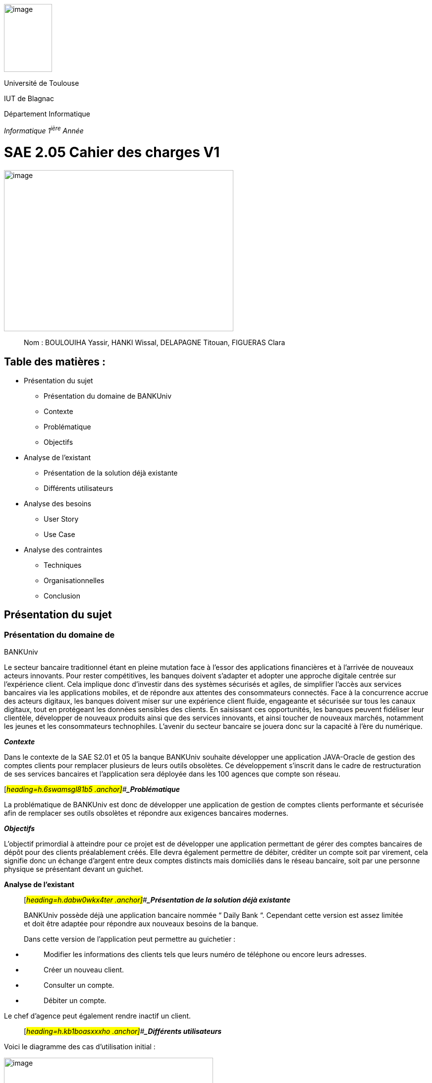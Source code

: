 image:vertopal_00d0b273145f4630a2fbce914b373919/media/image2.jpg[image,width=97,height=137]

Université de Toulouse

IUT de Blagnac

Département Informatique

_Informatique 1^ière^ Année_



# SAE 2.05 Cahier des charges V1


image:vertopal_00d0b273145f4630a2fbce914b373919/media/image5.png[image,width=463,height=325]

____
Nom : BOULOUIHA Yassir, HANKI Wissal, DELAPAGNE Titouan, FIGUERAS
Clara
____


## Table des matières :

* Présentation du sujet
** Présentation du domaine de BANKUniv 
** Contexte 
** Problématique
** Objectifs
* Analyse de l'existant 
** Présentation de la solution déjà existante 
** Différents utilisateurs
* Analyse des besoins 
** User Story 
** Use Case 
* Analyse des contraintes 
** Techniques 
** Organisationnelles 
** Conclusion



== Présentation du sujet 

=== Présentation du domaine de
BANKUniv

Le secteur bancaire traditionnel étant en pleine mutation face à l’essor
des applications financières et à l’arrivée de nouveaux acteurs
innovants. Pour rester compétitives, les banques doivent s’adapter et
adopter une approche digitale centrée sur l’expérience client. Cela
implique donc d’investir dans des systèmes sécurisés et agiles, de
simplifier l’accès aux services bancaires via les applications mobiles,
et de répondre aux attentes des consommateurs connectés. Face à la
concurrence accrue des acteurs digitaux, les banques doivent miser sur
une expérience client fluide, engageante et sécurisée sur tous les
canaux digitaux, tout en protégeant les données sensibles des clients.
En saisissant ces opportunités, les banques peuvent fidéliser leur
clientèle, développer de nouveaux produits ainsi que des services
innovants, et ainsi toucher de nouveaux marchés, notamment les jeunes et
les consommateurs technophiles. L’avenir du secteur bancaire se jouera
donc sur la capacité à l’ère du numérique.

*_Contexte_*

Dans le contexte de la SAE S2.01 et 05 la banque BANKUniv souhaite
développer une application JAVA-Oracle de gestion des comptes clients
pour remplacer plusieurs de leurs outils obsolètes. Ce développement
s'inscrit dans le cadre de restructuration de ses services bancaires et
l’application sera déployée dans les 100 agences que compte son réseau.

[#_heading=h.6swamsgl81b5 .anchor]##*_Problématique_*

La problématique de BANKUniv est donc de développer une application de
gestion de comptes clients performante et sécurisée afin de remplacer
ses outils obsolètes et répondre aux exigences bancaires modernes.

*_Objectifs_*

L’objectif primordial à atteindre pour ce projet est de développer une
application permettant de gérer des comptes bancaires de dépôt pour des
clients préalablement créés. Elle devra également permettre de débiter,
créditer un compte soit par virement, cela signifie donc un échange
d’argent entre deux comptes distincts mais domiciliés dans le réseau
bancaire, soit par une personne physique se présentant devant un
guichet.

*Analyse de l’existant*

____
[#_heading=h.dabw0wkx4ter .anchor]##*_Présentation de la solution déjà
existante_*

BANKUniv possède déjà une application bancaire nommée “ Daily Bank “.
Cependant cette version est assez limitée et doit être adaptée pour
répondre aux nouveaux besoins de la banque.

Dans cette version de l’application peut permettre au guichetier :
____

* {blank}
+
____
Modifier les informations des clients tels que leurs numéro de téléphone
ou encore leurs adresses.
____
* {blank}
+
____
Créer un nouveau client.
____
* {blank}
+
____
Consulter un compte.
____
* {blank}
+
____
Débiter un compte.
____

Le chef d'agence peut également rendre inactif un client.

____
[#_heading=h.kb1boasxxxho .anchor]##*_Différents utilisateurs_*
____

Voici le diagramme des cas d’utilisation initial :

image:vertopal_00d0b273145f4630a2fbce914b373919/media/image3.png[image,width=422,height=382]

== Analyse des besoins 

[#_heading=h.d7a2n9v2wz .anchor]##

=== link:#_heading=h.hybkx11zt3g9[User Story]

[.underline]#User Story 1:#

En tant que Guichetier, je souhaite avoir accès à la création de nouveaux comptes, 
à la consultation des comptes, ainsi qu'à la possibilité d'effectuer des virements 
entre comptes et de débiter un compte. De plus, je souhaite pouvoir générer un relevé mensuel 
d'un compte en format PDF et gérer les prélèvements automatiques.

[.underline]#User Story 2:#

En tant que Chef d’Agence, je souhaite pouvoir gérer les employés, 
et, dans le cas où seules les spécifications le permettent, 
effectuer un débit exceptionnel, simuler un emprunt et simuler une assurance emprunt.

link:#_heading=h.7scuzdxch2td[*Use Case*]

image:vertopal_00d0b273145f4630a2fbce914b373919/media/usecase.png[image,width=524,height=588]

== 

== Analyse des contraintes 

____

Techniques
____
L'application doit être compatible avec les systèmes existants de la
banque, notamment ceux utilisant Java et Oracle, pour assurer une
intégration fluide. En raison de la sensibilité des informations
financières, l'application doit garantir un niveau élevé de sécurité pour protéger
les données des clients contre tout accès non autorisé ou toute
violation de la confidentialité. L'application doit être capable de
gérer un volume élevé de transactions tout en maintenant des temps de
réponse courts pour assurer une expérience utilisateur optimale. Elle
doit être conçue de manière à pouvoir évoluer facilement pour intégrer
de nouvelles fonctionnalités ou s'adapter à l'évolution des besoins de
la banque sans perturber les opérations existantes.

Organisationnelles
____

La mise en œuvre de la nouvelle application nécessitera une formation
adéquate du personnel des agences bancaires pour garantir une adoption
efficace et une utilisation correcte de l'outil. Une communication
claire et efficace doit être établie au sein de l'organisation pour
informer le personnel des changements à venir, des avantages de la
nouvelle application et des procédures à suivre.


[#_heading=h.w4ar2elfmq55 .anchor]##*Conclusion*
____

En conclusion, ce cahier des charges fournit un cadre solide pour le 
développement de l'application de gestion des comptes clients pour BANKUniv. 
En abordant les aspects techniques, organisationnels et fonctionnels du projet, 
il offre une vision globale des défis à relever et des objectifs à atteindre
pour répondre aux besoins évolutifs du secteur bancaire.
